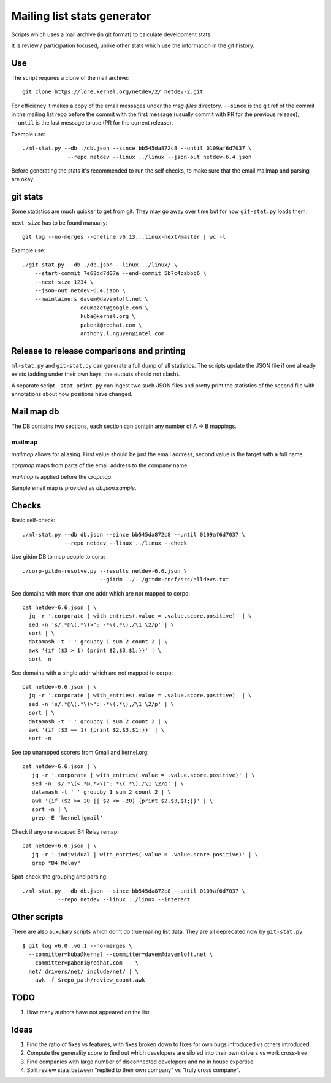 Mailing list stats generator
============================

Scripts which uses a mail archive (in git format) to calculate development
stats.

It is review / participation focused, unlike other stats which use
the information in the git history.

Use
---

The script requires a clone of the mail archive::

  git clone https://lore.kernel.org/netdev/2/ netdev-2.git

For efficiency it makes a copy of the email messages under the `msg-files`
directory. ``--since`` is the git ref of the commit in the mailing list
repo before the commit with the first message (usually commit with PR
for the previous release), ``--until`` is the last message to use
(PR for the current release).

Example use::

  ./ml-stat.py --db ./db.json --since bb545da872c8 --until 0109af6d7037 \
		--repo netdev --linux ../linux --json-out netdev-6.4.json

Before generating the stats it's recommended to run the self checks,
to make sure that the email mailmap and parsing are okay.

git stats
---------

Some statistics are much quicker to get from git. They may go away
over time but for now ``git-stat.py`` loads them.

``next-size`` has to be found manually::

  git log --no-merges --oneline v6.13...linux-next/master | wc -l

Example use::

    ./git-stat.py --db ./db.json --linux ../linux/ \
        --start-commit 7e68dd7d07a --end-commit 5b7c4cabbb6 \
	--next-size 1234 \
	--json-out netdev-6.4.json \
	--maintainers davem@davemloft.net \
	              edumazet@google.com \
		      kuba@kernel.org \
		      pabeni@redhat.com \
		      anthony.l.nguyen@intel.com

Release to release comparisons and printing
-------------------------------------------

``ml-stat.py`` and ``git-stat.py`` can generate a full dump of
all statistics. The scripts update the JSON file if one already
exists (adding under their own keys, the outputs should not clash).

A separate script - ``stat-print.py`` can ingest two such
JSON files and pretty print the statistics of the second file
with annotations about how positions have changed.

Mail map db
-----------

The DB contains two sections, each section can contain any number
of A -> B mappings.

mailmap
~~~~~~~

`mailmap` allows for aliasing. First value should be just the email
address, second value is the target with a full name.

`corpmap` maps from parts of the email address to the company name.

`mailmap` is applied before the `cropmap`.

Sample email map is provided as `db.json.sample`.

Checks
------

Basic self-check::

  ./ml-stat.py --db db.json --since bb545da872c8 --until 0109af6d7037 \
               --repo netdev --linux ../linux --check

Use gitdm DB to map people to corp::

  ./corp-gitdm-resolve.py --results netdev-6.6.json \
                          --gitdm ../../gitdm-cncf/src/alldevs.txt

See domains with more than one addr which are not mapped to corpo::

   cat netdev-6.6.json | \
     jq -r '.corporate | with_entries(.value = .value.score.positive)' | \
     sed -n 's/.*@\(.*\)>": -*\(.*\),/\1 \2/p' | \
     sort | \
     datamash -t ' ' groupby 1 sum 2 count 2 | \
     awk '{if ($3 > 1) {print $2,$3,$1;}}' | \
     sort -n

See domains with a single addr which are not mapped to corpo::

   cat netdev-6.6.json | \
     jq -r '.corporate | with_entries(.value = .value.score.positive)' | \
     sed -n 's/.*@\(.*\)>": -*\(.*\),/\1 \2/p' | \
     sort | \
     datamash -t ' ' groupby 1 sum 2 count 2 | \
     awk '{if ($3 == 1) {print $2,$3,$1;}}' | \
     sort -n

See top unampped scorers from Gmail and kernel.org::

   cat netdev-6.6.json | \
      jq -r '.corporate | with_entries(.value = .value.score.positive)' | \
      sed -n 's/.*\(<.*@.*>\)": *\(.*\),/\1 \2/p' | \
      datamash -t ' ' groupby 1 sum 2 count 2 | \
      awk '{if ($2 >= 20 || $2 <= -20) {print $2,$3,$1;}}' | \
      sort -n | \
      grep -E 'kernel|gmail'

Check if anyone escaped B4 Relay remap::

   cat netdev-6.6.json | \
      jq -r '.individual | with_entries(.value = .value.score.positive)' | \
      grep "B4 Relay"

Spot-check the grouping and parsing::

    ./ml-stat.py --db db.json --since bb545da872c8 --until 0109af6d7037 \
               --repo netdev --linux ../linux --interact

Other scripts
-------------

There are also auxuliary scripts which don't do true mailing list data.
They are all deprecated now by ``git-stat.py``.

::

  $ git log v6.0..v6.1 --no-merges \
    --committer=kuba@kernel --committer=davem@davemloft.net \
    --committer=pabeni@redhat.com -- \
    net/ drivers/net/ include/net/ | \
      awk -f $repo_path/review_count.awk

TODO
----

1. How many authors have not appeared on the list.

Ideas
-----

1. Find the ratio of fixes vs features, with fixes broken down to
   fixes for own bugs introduced vs others introduced.

2. Compute the generality score to find out which developers are
   silo'ed into their own drivers vs work cross-tree.

3. Find companies with large number of disconnected developers
   and no in house expertise.

4. Split review stats between "replied to their own company"
   vs "truly cross company".
